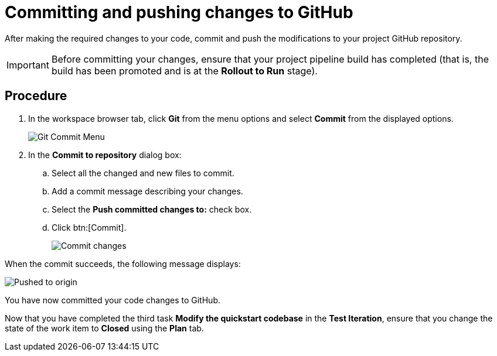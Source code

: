 [id="committing_pushing_changes_git-{context}"]
= Committing and pushing changes to GitHub

After making the required changes to your code, commit and push the modifications to your project GitHub repository.

IMPORTANT: Before committing your changes, ensure that your project pipeline build has completed (that is, the build has been promoted and is at the *Rollout to Run* stage).

// for user-guide
ifeval::["{context}" == "user-guide"]
.Prerequisites

* Add a new or existing codebase to {osio}.
* Create a Che workspace for your target codebase.
* Make the required changes to your code and then run and test the code by clicking the *run* option from the Run button (image:tri_run.png[title="Run button"]).
endif::[]

[discrete]
== Procedure

. In the workspace browser tab, click *Git* from the menu options and select *Commit* from the displayed options.
+
image::commit_menu.png[Git Commit Menu]
+
. In the *Commit to repository* dialog box:

.. Select all the changed and new files to commit.
.. Add a commit message describing your changes.
.. Select the *Push committed changes to:* check box.
.. Click btn:[Commit].
+
image::{context}_commit_dialog.png[Commit changes]

When the commit succeeds, the following message displays:

image::pushed_to_origin.png[Pushed to origin]

You have now committed your code changes to GitHub.

Now that you have completed the third task *Modify the quickstart codebase* in the *Test Iteration*, ensure that you change the state of the work item to *Closed* using the *Plan* tab.
